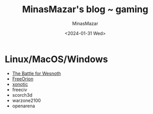 #+TITLE: MinasMazar's blog ~ gaming
#+AUTHOR: MinasMazar
#+EMAIL: minasmazar@gmail.com
#+DATE: <2024-01-31 Wed>
#+STARTUP: overview

* Linux/MacOS/Windows

- [[https://www.wesnoth.org/][The Battle for Wesnoth]]
- [[https://www.freeorion.org][FreeOrion]]
- [[https://xonotic.org/][xonotic]]
- freeciv
- scorch3d
- warzone2100
- openarena
